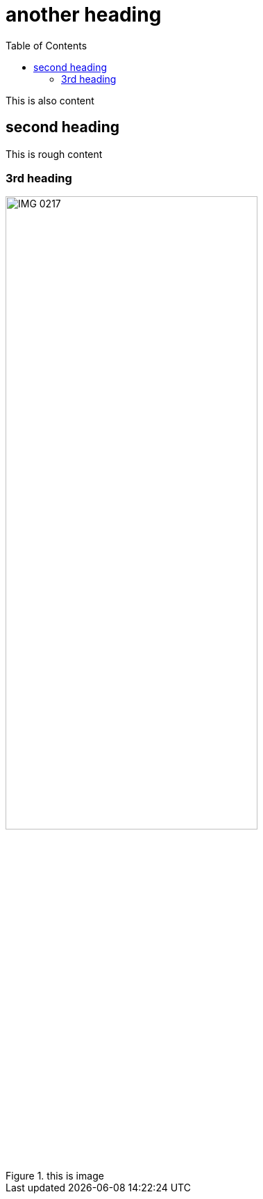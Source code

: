 :toc:
:title: Anohter heading

= another heading

This is also content

== second heading

This is rough content

=== 3rd heading

.this is image
image::IMG_0217.PNG[width=65%]
